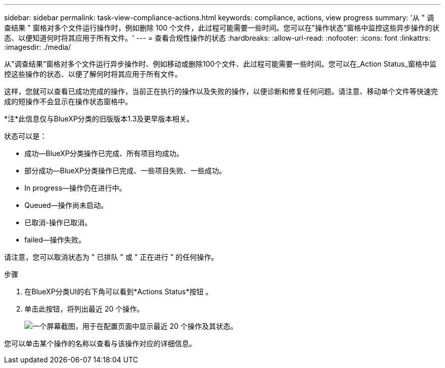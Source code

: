 ---
sidebar: sidebar 
permalink: task-view-compliance-actions.html 
keywords: compliance, actions, view progress 
summary: '从 " 调查结果 " 窗格对多个文件运行操作时，例如删除 100 个文件，此过程可能需要一些时间。您可以在"操作状态"窗格中监控这些异步操作的状态、以便知道何时将其应用于所有文件。' 
---
= 查看合规性操作的状态
:hardbreaks:
:allow-uri-read: 
:nofooter: 
:icons: font
:linkattrs: 
:imagesdir: ./media/


[role="lead"]
从"调查结果"窗格对多个文件运行异步操作时、例如移动或删除100个文件、此过程可能需要一些时间。您可以在_Action Status_窗格中监控这些操作的状态、以便了解何时将其应用于所有文件。

这样，您就可以查看已成功完成的操作，当前正在执行的操作以及失败的操作，以便诊断和修复任何问题。请注意、移动单个文件等快速完成的短操作不会显示在操作状态窗格中。

[]
====
*注*此信息仅与BlueXP分类的旧版版本1.3及更早版本相关。

====
状态可以是：

* 成功—BlueXP分类操作已完成、所有项目均成功。
* 部分成功—BlueXP分类操作已完成、一些项目失败、一些成功。
* In progress—操作仍在进行中。
* Queued—操作尚未启动。
* 已取消-操作已取消。
* failed—操作失败。


请注意，您可以取消状态为 " 已排队 " 或 " 正在进行 " 的任何操作。

.步骤
. 在BlueXP分类UI的右下角可以看到*Actions Status*按钮 image:button_actions_status.png[""]。
. 单击此按钮，将列出最近 20 个操作。
+
image:screenshot_compliance_action_status.png["一个屏幕截图，用于在配置页面中显示最近 20 个操作及其状态。"]



您可以单击某个操作的名称以查看与该操作对应的详细信息。
